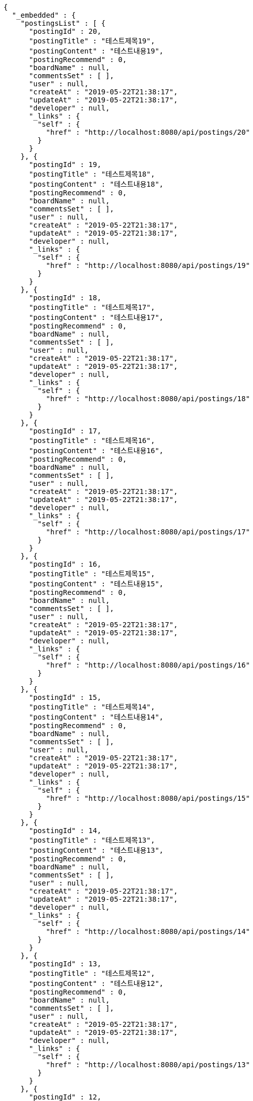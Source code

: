 [source,options="nowrap"]
----
{
  "_embedded" : {
    "postingsList" : [ {
      "postingId" : 20,
      "postingTitle" : "테스트제목19",
      "postingContent" : "테스트내용19",
      "postingRecommend" : 0,
      "boardName" : null,
      "commentsSet" : [ ],
      "user" : null,
      "createAt" : "2019-05-22T21:38:17",
      "updateAt" : "2019-05-22T21:38:17",
      "developer" : null,
      "_links" : {
        "self" : {
          "href" : "http://localhost:8080/api/postings/20"
        }
      }
    }, {
      "postingId" : 19,
      "postingTitle" : "테스트제목18",
      "postingContent" : "테스트내용18",
      "postingRecommend" : 0,
      "boardName" : null,
      "commentsSet" : [ ],
      "user" : null,
      "createAt" : "2019-05-22T21:38:17",
      "updateAt" : "2019-05-22T21:38:17",
      "developer" : null,
      "_links" : {
        "self" : {
          "href" : "http://localhost:8080/api/postings/19"
        }
      }
    }, {
      "postingId" : 18,
      "postingTitle" : "테스트제목17",
      "postingContent" : "테스트내용17",
      "postingRecommend" : 0,
      "boardName" : null,
      "commentsSet" : [ ],
      "user" : null,
      "createAt" : "2019-05-22T21:38:17",
      "updateAt" : "2019-05-22T21:38:17",
      "developer" : null,
      "_links" : {
        "self" : {
          "href" : "http://localhost:8080/api/postings/18"
        }
      }
    }, {
      "postingId" : 17,
      "postingTitle" : "테스트제목16",
      "postingContent" : "테스트내용16",
      "postingRecommend" : 0,
      "boardName" : null,
      "commentsSet" : [ ],
      "user" : null,
      "createAt" : "2019-05-22T21:38:17",
      "updateAt" : "2019-05-22T21:38:17",
      "developer" : null,
      "_links" : {
        "self" : {
          "href" : "http://localhost:8080/api/postings/17"
        }
      }
    }, {
      "postingId" : 16,
      "postingTitle" : "테스트제목15",
      "postingContent" : "테스트내용15",
      "postingRecommend" : 0,
      "boardName" : null,
      "commentsSet" : [ ],
      "user" : null,
      "createAt" : "2019-05-22T21:38:17",
      "updateAt" : "2019-05-22T21:38:17",
      "developer" : null,
      "_links" : {
        "self" : {
          "href" : "http://localhost:8080/api/postings/16"
        }
      }
    }, {
      "postingId" : 15,
      "postingTitle" : "테스트제목14",
      "postingContent" : "테스트내용14",
      "postingRecommend" : 0,
      "boardName" : null,
      "commentsSet" : [ ],
      "user" : null,
      "createAt" : "2019-05-22T21:38:17",
      "updateAt" : "2019-05-22T21:38:17",
      "developer" : null,
      "_links" : {
        "self" : {
          "href" : "http://localhost:8080/api/postings/15"
        }
      }
    }, {
      "postingId" : 14,
      "postingTitle" : "테스트제목13",
      "postingContent" : "테스트내용13",
      "postingRecommend" : 0,
      "boardName" : null,
      "commentsSet" : [ ],
      "user" : null,
      "createAt" : "2019-05-22T21:38:17",
      "updateAt" : "2019-05-22T21:38:17",
      "developer" : null,
      "_links" : {
        "self" : {
          "href" : "http://localhost:8080/api/postings/14"
        }
      }
    }, {
      "postingId" : 13,
      "postingTitle" : "테스트제목12",
      "postingContent" : "테스트내용12",
      "postingRecommend" : 0,
      "boardName" : null,
      "commentsSet" : [ ],
      "user" : null,
      "createAt" : "2019-05-22T21:38:17",
      "updateAt" : "2019-05-22T21:38:17",
      "developer" : null,
      "_links" : {
        "self" : {
          "href" : "http://localhost:8080/api/postings/13"
        }
      }
    }, {
      "postingId" : 12,
      "postingTitle" : "테스트제목11",
      "postingContent" : "테스트내용11",
      "postingRecommend" : 0,
      "boardName" : null,
      "commentsSet" : [ ],
      "user" : null,
      "createAt" : "2019-05-22T21:38:17",
      "updateAt" : "2019-05-22T21:38:17",
      "developer" : null,
      "_links" : {
        "self" : {
          "href" : "http://localhost:8080/api/postings/12"
        }
      }
    }, {
      "postingId" : 11,
      "postingTitle" : "테스트제목10",
      "postingContent" : "테스트내용10",
      "postingRecommend" : 0,
      "boardName" : null,
      "commentsSet" : [ ],
      "user" : null,
      "createAt" : "2019-05-22T21:38:17",
      "updateAt" : "2019-05-22T21:38:17",
      "developer" : null,
      "_links" : {
        "self" : {
          "href" : "http://localhost:8080/api/postings/11"
        }
      }
    } ]
  },
  "_links" : {
    "first" : {
      "href" : "http://localhost:8080/api/postings?page=0&size=10&sort=postingId,desc"
    },
    "prev" : {
      "href" : "http://localhost:8080/api/postings?page=0&size=10&sort=postingId,desc"
    },
    "self" : {
      "href" : "http://localhost:8080/api/postings?page=1&size=10&sort=postingId,desc"
    },
    "next" : {
      "href" : "http://localhost:8080/api/postings?page=2&size=10&sort=postingId,desc"
    },
    "last" : {
      "href" : "http://localhost:8080/api/postings?page=2&size=10&sort=postingId,desc"
    }
  },
  "page" : {
    "size" : 10,
    "totalElements" : 30,
    "totalPages" : 3,
    "number" : 1
  }
}
----